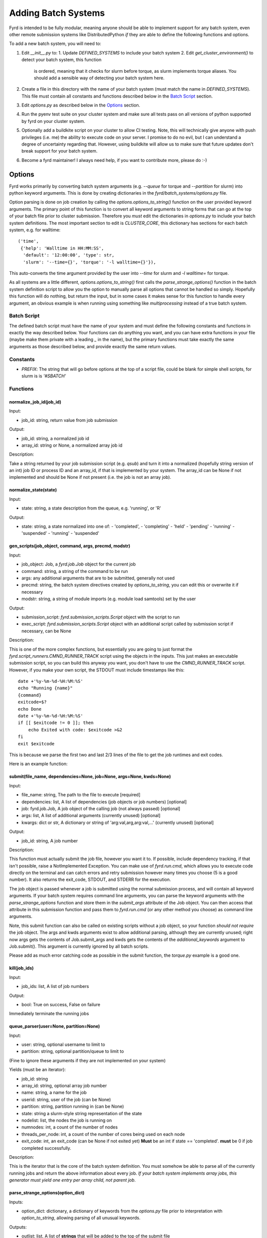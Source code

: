 Adding Batch Systems
====================

Fyrd is intended to be fully modular, meaning anyone should be able to
implement support for any batch system, even other remote submission systems
like DistributedPython *if* they are able to define the following functions and
options.

To add a new batch system, you will need to:

1. Edit `__init__.py` to:
   1. Update `DEFINED_SYSTEMS` to include your batch system
   2. Edit `get_cluster_environment()` to detect your batch system, this function
      is ordered, meaning that it checks for slurm before torque, as slurm
      implements torque aliases. You should add a sensible way of detecting your
      batch system here.
2. Create a file in this directory with the name of your batch system (must match
   the name in `DEFINED_SYSTEMS`). This file must contain all constants and functions
   described below in the `Batch Script <#Batch_Script>`_ section.
3. Edit `options.py` as described below in the `Options <#Options>`_ section.
4. Run the pyenv test suite on your cluster system and make sure all tests pass
   on all versions of python supported by fyrd on your cluster system.
5. Optionally add a buildkite script on your cluster to allow CI testing. Note,
   this will technically give anyone with push privileges (i.e. me) the ability
   to execute code on your server. I promise to do no evil, but I can understand
   a degree of uncertainty regarding that. However, using buildkite will allow us
   to make sure that future updates don't break support for your batch system.
6. Become a fyrd maintainer! I always need help, if you want to contribute more,
   please do :-)

Options
-------

Fyrd works primarily by converting batch system arguments (e.g. `--queue`
for torque and `--partition` for slurm) into python keyword arguments. This is
done by creating dictionaries in the `fyrd/batch_systems/options.py` file.

Option parsing is done on job creation by calling the
`options.options_to_string()` function on the user provided keyword arguments.
The primary point of this function is to convert all keyword arguments to
string forms that can go at the top of your batch file prior to cluster
submission. Therefore you *must* edit the dictionaries in `options.py` to
include your batch system definitions. The most important section to edit is
`CLUSTER_CORE`, this dictionary has sections for each batch system, e.g. for
walltime::

    ('time',
     {'help': 'Walltime in HH:MM:SS',
      'default': '12:00:00', 'type': str,
      'slurm': '--time={}', 'torque': '-l walltime={}'}),

This auto-converts the time argument provided by the user into `--time` for slurm
and `-l walltime=` for torque.

As all systems are a little different, `options.options_to_string()` first
calls the `parse_strange_options()` function in the batch system definition
script to allow you the option to manually parse all options that cannot be
handled so simply. Hopefully this function will do nothing, but return the input,
but in some cases it makes sense for this function to handle every argument, an
obvious example is when running using something like `multiprocessing` instead
of a true batch system.

Batch Script
............

The defined batch script must have the name of your system and must define the
following constants and functions in exactly the way described below. Your
functions can do anything you want, and you can have extra functions in your
file (maybe make them private with a leading `_` in the name), but the primary
functions must take exactly the same arguments as those described below, and
provide exactly the same return values.

Constants
.........

- `PREFIX`: The string that will go before options at the top of a script file,
  could be blank for simple shell scripts, for slurm is is `'#SBATCH'`

Functions
.........

normalize_job_id(job_id)
~~~~~~~~~~~~~~~~~~~~~~~~

Input:

- job_id: string, return value from job submission

Output:

- job_id: string, a normalized job id
- array_id: string or None, a normalized array job id

Description:

Take a string returned by your job submission script (e.g. `qsub`) and turn it
into a normalized (hopefully string version of an int) job ID or process ID and
an array_id, if that is implemented by your system. The array_id can be None if
not implemented and should be None if not present (i.e. the job is not an array
job).

normalize_state(state)
~~~~~~~~~~~~~~~~~~~~~~

Input:

- state: string, a state description from the queue, e.g. 'running', or 'R'

Output:

- state: string, a state normalized into one of:
  -  'completed',
  -  'completing'
  -  'held'
  -  'pending'
  -  'running'
  -  'suspended'
  -  'running'
  -  'suspended'

gen_scripts(job_object, command, args, precmd, modstr)
~~~~~~~~~~~~~~~~~~~~~~~~~~~~~~~~~~~~~~~~~~~~~~~~~~~~~~

Input:

- job_object: Job, a `fyrd.job.Job` object for the current job
- command: string, a string of the command to be run
- args: any additional arguments that are to be submitted, generally not used
- precmd: string, the batch system directives created by `options_to_string`,
  you can edit this or overwrite it if necessary
- modstr: string, a string of module imports (e.g. module load samtools) set by
  the user

Output:

- submission_script: `fyrd.submission_scripts.Script` object with the script to
  run
- exec_script: `fyrd.submission_scripts.Script` object with an additional script
  called by submission script if necessary, can be None

Description:

This is one of the more complex functions, but essentially you are going to just
format the `fyrd.script_runners.CMND_RUNNER_TRACK` script using the objects in the
inputs. This just makes an executable submission script, so you can build this
anyway you want, you don't have to use the `CMND_RUNNER_TRACK` script. However,
if you make your own script, the STDOUT must include timestamps like this::

    date +'%y-%m-%d-%H:%M:%S'
    echo "Running {name}"
    {command}
    exitcode=$?
    echo Done
    date +'%y-%m-%d-%H:%M:%S'
    if [[ $exitcode != 0 ]]; then
        echo Exited with code: $exitcode >&2
    fi
    exit $exitcode

This is because we parse the first two and last 2/3 lines of the file to get the
job runtimes and exit codes.

Here is an example function:

.. code:: python
   def gen_scripts(job_object, command, args, precmd, modstr):
   """Create script object for job, does not create a sep. exec script."""
   scrpt = _os.path.join(job_object.scriptpath,
                         '{}.cluster.qsub'.format(job_object.name))

   sub_script = _scrpts.CMND_RUNNER_TRACK.format(
       precmd=precmd, usedir=job_object.runpath, name=job_object.name,
       command=command
   )
   return _Script(script=sub_script, file_name=scrpt), None
 
submit(file_name, dependencies=None, job=None, args=None, kwds=None)
~~~~~~~~~~~~~~~~~~~~~~~~~~~~~~~~~~~~~~~~~~~~~~~~~~~~~~~~~~~~~~~~~~~~

Input:

- file_name: string, The path to the file to execute [required]
- dependencies: list, A list of dependencies (job objects or job numbers)
  [optional]
- job: fyrd.job.Job, A job object of the calling job (not always passed)
  [optional]
- args: list, A list of additional arguments (currently unused) [optional]
- kwargs: dict or str, A dictionary or string of 'arg:val,arg,arg:val,...'
  (currently unused) [optional]

Output:

- job_id: string, A job number

Description:

This function must actually submit the job file, however you want it to. If
possible, include dependency tracking, if that isn't possible, raise a
NotImplemented Exception. You can make use of `fyrd.run.cmd`, which allows you
to execute code directly on the terminal and can catch errors and retry submission
however many times you choose (5 is a good number). It also returns the exit_code,
STDOUT, and STDERR for the execution.

The job object is passed whenever a job is submitted using the normal
submission process, and will contain all keyword arguments. If your batch
system requires command line arguments, you can parse the keyword arguments
with the `parse_strange_options` function and store them in the `submit_args`
attribute of the Job object. You can then access that attribute in this
submission function and pass them to `fyrd.run.cmd` (or any other method you
choose) as command line arguments.

Note, this submit function can also be called on existing scripts without a job
object, so your function *should not require* the job object. The args and kwds
arguments exist to allow additional parsing, although they are currently
unused; right now args gets the contents of Job.submit_args and kwds gets the
contents of the `additional_keywords` argument to Job.submit(). This argument
is currently ignored by all batch scripts.

Please add as much error catching code as possible in the submit function, the
`torque.py` example is a good one.

kill(job_ids)
~~~~~~~~~~~~~

Input:

- job_ids: list, A list of job numbers

Output:

- bool: True on success, False on failure

Immediately terminate the running jobs

queue_parser(user=None, partition=None)
~~~~~~~~~~~~~~~~~~~~~~~~~~~~~~~~~~~~~~~

Input:

- user: string, optional username to limit to
- partition: string, optional partition/queue to limit to

(Fine to ignore these arguments if they are not implemented on your system)

Yields (must be an iterator):

- job_id: string
- array_id: string, optional array job number
- name: string, a name for the job
- userid: string, user of the job (can be None)
- partition: string, partition running in (can be None)
- state: string a slurm-style string representation of the state
- nodelist: list, the nodes the job is running on
- numnodes: int, a count of the number of nodes
- threads_per_node: int, a count of the number of cores being used on each node
- exit_code: int, an exit_code (can be None if not exited yet) **Must** be an int
  if state == 'completed'. **must** be 0 if job completed successfully.

Description:

This is the iterator that is the core of the batch system definition. You must
somehow be able to parse all of the currently running jobs and return the above
information about every job. *If your batch system implements array jobs, this
generator must yield one entry per array child, not parent job*.

parse_strange_options(option_dict)
~~~~~~~~~~~~~~~~~~~~~~~~~~~~~~~~~~

Inputs:

- option_dict: dictionary, a dictionary of keywords from the `options.py` file
  prior to interpretation with `option_to_string`, allowing parsing of all
  unusual keywords.

Outputs:

- outlist: list, A list of **strings** that will be added to the top of the submit
  file
- option_dict: dictionary, A parsed version of option_dict with **all options not
  defined in the appropriate dictionaries in `options.py` removed**.
- other_args: a list of parsed arguments to be passed at submit time, this will
  be added to the `submit_args` attribute of the Job or passed as the `args`
  argument to `submit`.

Summary
-------

The modularity of this system is intended to make it easy to support any batch
system, however it is possible that some systems won't fit into the mold defined
here. If that is the case, feel free to alter other parts of the code to make it
work, but **be sure that all tests run successfully on every defined cluster on
every supported version of python**. Feel free to reach out to me to request
testing if you do not have access to any system.

